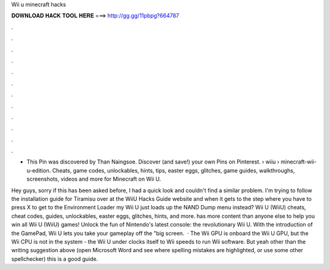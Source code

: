 Wii u minecraft hacks



𝐃𝐎𝐖𝐍𝐋𝐎𝐀𝐃 𝐇𝐀𝐂𝐊 𝐓𝐎𝐎𝐋 𝐇𝐄𝐑𝐄 ===> http://gg.gg/11pbpg?664787



.



.



.



.



.



.



.



.



.



.



.



.

- This Pin was discovered by Than Naingsoe. Discover (and save!) your own Pins on Pinterest.  › wiiu › minecraft-wii-u-edition. Cheats, game codes, unlockables, hints, tips, easter eggs, glitches, game guides, walkthroughs, screenshots, videos and more for Minecraft on Wii U.

Hey guys, sorry if this has been asked before, I had a quick look and couldn't find a similar problem. I'm trying to follow the installation guide for Tiramisu over at the WiiU Hacks Guide website and when it gets to the step where you have to press X to get to the Environment Loader my Wii U just loads up the NAND Dump menu instead? Wii U (WiiU) cheats, cheat codes, guides, unlockables, easter eggs, glitches, hints, and more.  has more content than anyone else to help you win all Wii U (WiiU) games! Unlock the fun of Nintendo's latest console: the revolutionary Wii U. With the introduction of the GamePad, Wii U lets you take your gameplay off the "big screen.  · The Wii GPU is onboard the Wii U GPU, but the Wii CPU is not in the system - the Wii U under clocks itself to Wii speeds to run Wii software. But yeah other than the writing suggestion above (open Microsoft Word and see where spelling mistakes are highlighted, or use some other spellchecker) this is a good guide.
